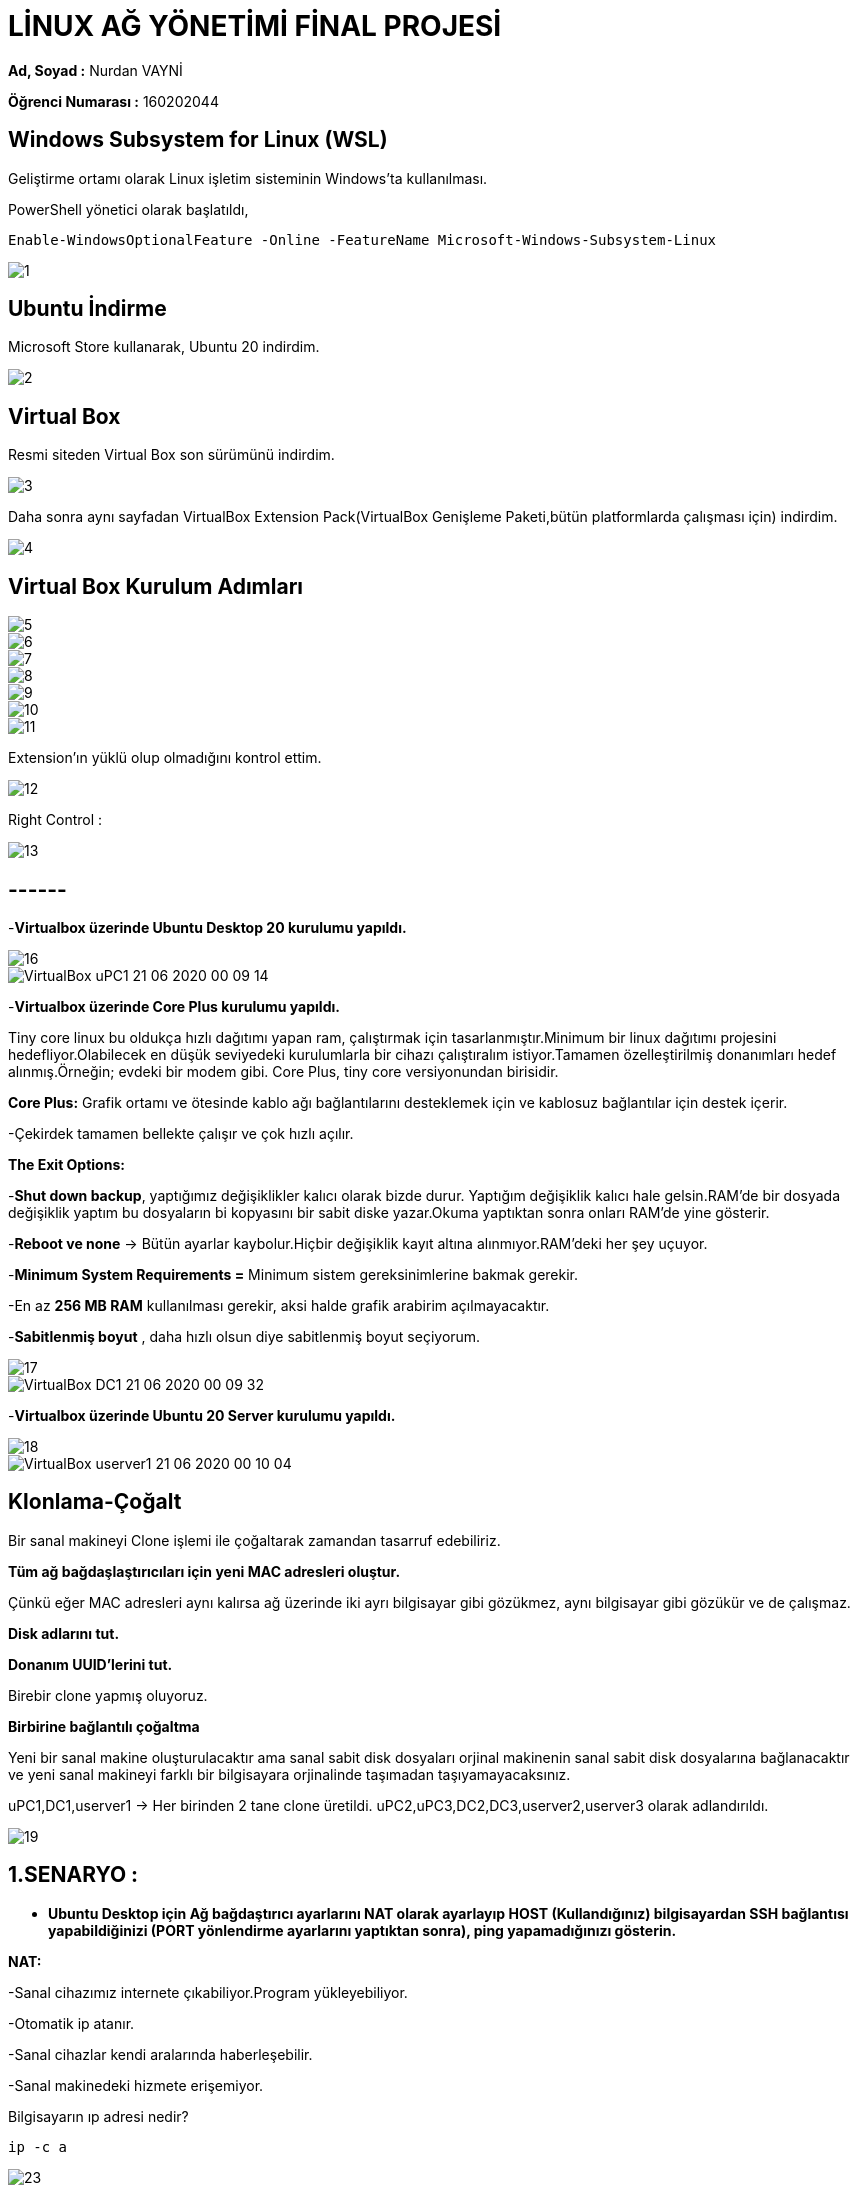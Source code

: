 = LİNUX AĞ YÖNETİMİ FİNAL PROJESİ =

*Ad, Soyad :* Nurdan VAYNİ 

*Öğrenci Numarası :* 160202044

== Windows Subsystem for Linux (WSL)

Geliştirme ortamı olarak Linux işletim sisteminin Windows'ta kullanılması.

PowerShell yönetici olarak başlatıldı,

----
Enable-WindowsOptionalFeature -Online -FeatureName Microsoft-Windows-Subsystem-Linux
----
image::images/1.png[]

== Ubuntu İndirme

Microsoft Store kullanarak, Ubuntu 20 indirdim.

image::images/2.png[]

== Virtual Box

Resmi siteden Virtual Box son sürümünü indirdim.

image::images/3.png[]

Daha sonra aynı sayfadan VirtualBox Extension Pack(VirtualBox Genişleme Paketi,bütün platformlarda çalışması için) indirdim.

image::images/4.png[]

== Virtual Box Kurulum Adımları

image::images/5.png[]
image::images/6.png[]
image::images/7.png[]
image::images/8.png[]
image::images/9.png[]
image::images/10.png[]
image::images/11.png[]

Extension'ın yüklü olup olmadığını kontrol ettim.

image::images/12.png[]

Right Control :

image::images/13.png[]

== ------ 

-*Virtualbox üzerinde Ubuntu Desktop 20 kurulumu yapıldı.*

image::images/16.png[]

image::images/VirtualBox_uPC1_21_06_2020_00_09_14.png[]

-*Virtualbox üzerinde Core Plus kurulumu yapıldı.*

Tiny core linux bu oldukça hızlı dağıtımı yapan ram, çalıştırmak için tasarlanmıştır.Minimum bir linux dağıtımı projesini hedefliyor.Olabilecek en düşük seviyedeki kurulumlarla bir cihazı çalıştıralım istiyor.Tamamen özelleştirilmiş donanımları hedef alınmış.Örneğin; evdeki bir modem gibi.
Core Plus, tiny core versiyonundan birisidir.

*Core Plus:* Grafik ortamı ve ötesinde kablo ağı bağlantılarını desteklemek için ve kablosuz bağlantılar için destek içerir.

-Çekirdek tamamen bellekte çalışır ve çok hızlı açılır.

*The Exit Options:*

-*Shut down backup*, yaptığımız değişiklikler kalıcı olarak bizde durur. Yaptığım değişiklik kalıcı hale gelsin.RAM'de bir dosyada değişiklik yaptım bu dosyaların bi kopyasını bir sabit diske yazar.Okuma yaptıktan sonra onları RAM'de yine gösterir.

-*Reboot ve none* -> Bütün ayarlar kaybolur.Hiçbir değişiklik kayıt altına alınmıyor.RAM'deki her şey uçuyor.

-*Minimum System Requirements =* Minimum sistem gereksinimlerine bakmak gerekir.

-En az *256 MB RAM* kullanılması gerekir, aksi halde grafik arabirim açılmayacaktır.

-*Sabitlenmiş boyut* , daha hızlı olsun diye sabitlenmiş boyut seçiyorum.

image::images/17.png[]

image::images/VirtualBox_DC1_21_06_2020_00_09_32.png[]

-*Virtualbox üzerinde Ubuntu 20 Server kurulumu yapıldı.*

image::images/18.png[]

image::images/VirtualBox_userver1_21_06_2020_00_10_04.png[]

== Klonlama-Çoğalt

Bir sanal makineyi Clone işlemi ile çoğaltarak zamandan tasarruf edebiliriz.

*Tüm ağ bağdaşlaştırıcıları için yeni MAC adresleri oluştur.*

Çünkü eğer MAC adresleri aynı kalırsa ağ üzerinde iki ayrı bilgisayar gibi gözükmez, aynı bilgisayar gibi gözükür ve de çalışmaz.

*Disk adlarını tut.*

*Donanım UUID'lerini tut.*

Birebir clone yapmış oluyoruz.

*Birbirine bağlantılı çoğaltma*

Yeni bir sanal makine oluşturulacaktır ama sanal sabit disk dosyaları orjinal makinenin sanal sabit disk dosyalarına bağlanacaktır ve yeni sanal makineyi farklı bir bilgisayara orjinalinde taşımadan taşıyamayacaksınız.

uPC1,DC1,userver1 -> Her birinden 2 tane clone üretildi.
uPC2,uPC3,DC2,DC3,userver2,userver3 olarak adlandırıldı.

image::images/19.png[]

== 1.SENARYO :

- *Ubuntu Desktop için Ağ bağdaştırıcı ayarlarını NAT olarak ayarlayıp HOST (Kullandığınız) bilgisayardan SSH bağlantısı yapabildiğinizi (PORT yönlendirme ayarlarını yaptıktan sonra), ping yapamadığınızı gösterin.*

*NAT:*

-Sanal cihazımız internete çıkabiliyor.Program yükleyebiliyor.

-Otomatik ip atanır.

-Sanal cihazlar kendi aralarında haberleşebilir.

-Sanal makinedeki hizmete erişemiyor.


Bilgisayarın ıp adresi nedir?
[source,]
----
ip -c a
----

image::images/23.png[]

SSH Nedir?

- Güvenli olarak bağlanmasını sağlıyor.Şifrelenmiş olarak gönderiliyor.

Nasıl Yüklerim?
 
[source,]
----
sudo apt-get install ssh
----

paketleri yüklemem gerekiyor.

[source,]
----
ncurses-term openssh-server openssh-sftp-server ssh-import-id
----

ve arka plan daemon başlatılması lazım.

image::images/24.png[]

Port yönlendirme ayarları yapıldı:

image::images/25.png[]

Host bilgisayardan SSH bağlantısı yapıldı:

-p: port numarası

-l: kullanıcı adı

image::images/21.png[]

Ping yapılamıyor:

image::images/20.png[]

- *HOST bilgisayardaki dosya ismi soyadiniz.txt şeklinde olan bir dosyayı misafir (guest) işletim sistemine Misafir eklentileri yükledikten sonra kopyala yapıştır yaparak gerçekleştiriniz.*

*1.adım:*

Misafir eklentilerini yükle.

[source,]
----
Aygıtlar-> Misafir Eklentileri CD Kalıbını Yerleştir... 
----

Çıkan CD içerisinden Yazılımı Çalıştır'a tıklayıp kuruyoruz.

image::images/28.png[]

image::images/29.png[]

*2.adım:*

[source,]
----
Aygıtlar -> Paylaşılan Pano -> Çift Yönlü

Aygıtlar -> Sürükle Bırak -> Çift Yönlü
----


image::images/suruklebırak.gif[]



- *Dcore işletim sisteminin ağ bağdaştırıcı ayarlarını Köprü bağdaştırıcı olarak seçtikten sonra DC1 IP adresini bulun. SSH bağlantısı yapabilmeniz için gerekli yüklemeleri yaptıktan sonra HOST (Kullandığınız) bilgisayardan SSH bağlantısı ve ping yapabildiğinizi gösterin.*

*Köprü Bağdaştırıcı(Bridged Network)*

-Donanımı sanallaştırıyoruz.

-İnternete kendi başına çıksın.

-Kendi başına yeni bir IP adresi varmış gibi davranıyor.

image::images/30.png[]

[source,]
----
ifconfig
----

komutu ile IP adresini buluyoruz.

image::images/35.png[]

*SSH bağlantısı yapıldı.*

image::images/37.png[]


*Ping gönderiliyor.*

image::images/38.png[]

- *Ubuntu Server için yanlnızca anamakine bağdaştırıcısı olarak ayarlama yaptıktan sonra IP adresini bulun. SSH bağlantısı yapabilmeniz için gerekli yüklemeleri yaptıktan sonra HOST (Kullandığınız) bilgisayardan SSH bağlantısı ve ping yapabildiğinizi gösterin.*

*Yalnızca ana makine (Host only network)*

-Sanal cihazlar kendi aralarında haberleşebilirler ve host cihazı ile.

-Dezavantajı, internete çıkamazlar.

*Ubuntu Server için yalnızca Anamakine Bağdaştırıcısı olarak ayarlama yaptıktan sonra IP adresini bulun:*

Kurulumdan sonra Anamakine Bağdaştırıcısı olarak ayarlamadan önceki IP adresi:

image::images/56.png[]

image::images/55.png[]

image::images/54.png[]

image::images/57.png[]


*SSH*

[source,]
----
sudo apt install openssh-server

sudo service ssh start
----

Host bilgisayardan userver1'e SSH ile bağlanıyoruz.

image::images/47.png[]

*Ping*

Ping gönderiliyor.

image::images/48.png[]

== 2.SENARYO :

- *Numaranızın son iki rakamı S ve R olarak kabul edilmiştir.* 

*userver1, userver2 ve userver3 için ağ bağdaştırıcı ayarlarını dahili ağ olarak ayarlayın. Bilgisayarların IP adreslerini statik olarak aşağıda verilen şekilde ayarlayın :* 

*userver1 : 192.168.R.S*

*userver2 : 192.168.R.S+1*

*userver3 : 192.168.R.S+2*
*Bu üç bilgisayardan birbirilerine ssh yapabildiğinizi ama HOST bilgisayardan bunlara SSH yapamadığınızı gösterin.  ping komutunu kullanarak bu bilgisayarlar arasında haberleşmelerin olduğunu gösterin.*

_1.Adım:_

userver1,userver2 ve userver3 için ağ bağdaştırıcı ayarlarını dahili ağ olarak ayarlıyorum.

*Dahili Ağ(Internal Networking)*

-Host cihazlar sanal bir switch ile birbirine bağlıdırlar.

-DHCP tarafından IP ataması gerçekleşemez.

-Otomatik IP vermediği için,kendimiz elle IP vereceğiz.

-Sanal cihazların internete erişimi yoktur.

-Sanal cihazların host cihaza erişimi yoktur.

-Kullanıcıya büyük serbestlik verilmiştir.

image::images/49.png[]

_Netplan:_

-Netplan, Ubuntu'daki ağı yapılandırmak için kullanılan ağ yönetimi aracıdır.YAML sözdiziminde yapılandırma dosyalarını kullanır.

-Netplan ile bir ağ arabirimi yapılandırmak için, bu arabirim için bir YAML açıklaması oluşturmamız gerekir ve netplan gerekli yapılandırma dosyalarını oluşturur.

-Netplan yapılandırma dosyaları /etc/netplan dizininde saklanır ve .yaml uzantısına sahiptir.

YAML yapılandırma dosyasını aşağıdaki komut ile açıyorum.

[source,]
----
sudo nano /etc/netplan/50-cloud-init.yaml
----

-R:4, S:4

[source,]
----
network:
  version: 2
  renderer: networkd
  ethernets:
    enp0s3:
      dhcp4: no
      addresses:
        - 192.168.R.S/24
      gateway4: 192.168.R.1
      nameservers:
          addresses: [8.8.8.8, 1.1.1.1]
----

*userver1 için ayarlanmış yaml dosyası:*

image::images/58.png[]

*userver2 için ayarlanmış yaml dosyası:*

image::images/76.png[]

*userver3 için ayarlanmış yaml dosyası:*

image::images/77.png[]


-Yaml dosyalasını düzenlerken YAML kod girintisi satırlarına uyduğumdan emin oldum çünkü yapılandırmada sözdizimi hataları varsa, değişiklikler uygulanamaz.

Değişiklikleri aşağıdaki kod satırları ile uyguladım.

[source,]
----
sudo netplan generate

sudo netplan apply
----

*userver1 için statik olarak yapılandırılan IP adresi:*

image::images/59.png[]

*userver2 için statik olarak yapılandırılan IP adresi:*

image::images/60.png[]

*userver3 için statik olarak yapılandırılan IP adresi:*

image::images/61.png[]


*userver1'den userver2'e ssh bağlantısı*

image::images/62.png[]

*userver1'den userver2'ye ping*

image::images/63.png[]

*userver1'den userver3'e ssh bağlantısı*

image::images/64.png[]

*userver1'den userver3'e ping*

image::images/65.png[]

*userver2'den userver1'ye ssh bağlantısı*

image::images/66.png[]

*userver2'den userver1'e ping*

image::images/67.png[]

*userver2'den userver3'e ssh bağlantısı*

image::images/68.png[]

*userver2'den userver3'e ping*

image::images/69.png[]

*userver3'den userver1'e ssh bağlantısı*

image::images/70.png[]

*userver3'den userver1'e ping*

image::images/71.png[]

*Host bilgisayardan userver1, userver2 ve userver3'e SSH bağlantısı yapılamıyor.*

image::images/72.png[]

*userver1 bilgisayardaki dosya ismi adiniz.txt, soyadiniz.txt ve numaraniz.txt şeklinde olan bir dosyaları userver2 bilgisayarına gönderiniz. Gönderim işlemi için sFTP veya SCP protokolünü kullanmanız gerekir.*

touch komutu ile 3 tane txt dosyası oluşturdum.

*touch command:* Var olan dosyanın zaman damgasını değiştirir, dosya yoksa yeni bir boş dosya oluşturur.

image::images/73.png[]

*SCP (Secure Copy-Güvenli Kopyalama):* SCP komutu ile bir ağdaki iki bilgisayar arasında güvenli dosya transferi yapabiliriz. Bağlantı sırasında SCP aracı SSH kullandığı için dosya transferi şifreli ve güvenlidir.

[source,]
----
scp *.txt 192.168.4.5:/home/vayni/
----

komutu ile scp kullanarak nurdan.txt, vayni.txt, 160202044.txt dosyalarını userver2 bilgisayarına gönderdim.

image::images/74.png

userver2 bilgisayarında ls komutu ile gönderip gönderemediğimi kontrol ettim.

image::images/75.png[]

== 3.SENARYO :

- [underline]#*1. Kısım*#

*uPC1 , uPC2 , userver1 ve userver2 için bir ağ bağdaştırıcısını NAT, diğerini dahili ağ olarak ayarlayın.*
*uPC1 ve userver1 dahili ağ ismini dahili1,* 
*uPC2 ve userver2 dahili ağ ismini dahili2 olarak ayarlayın.*
*userver1 ve userver2 için üçüncü bir ağ* *bağdaştırıcısını yine dahili ağ olarak ayarlayın.*
*userver1 dahili ağ ismini dahili2,* 
*userver2 dahili ağ ismini dahili1 olarak ayarlayın.*

- Network isimleri aynı olduğunda, aynı ağa bağlı demek. Farklı olduğunda ise farklı ağlara bağlı demek.

_uPC1 ağ bağdaştırıcı ayarları:_

image::images/78.gif[]

_uPC2 ağ bağdaştırıcı ayarları:_

image::images/79.gif[]

_userver1 ağ bağdaştırıcı ayarları:_

image::images/80.gif[]

_userver2 ağ bağdaştırıcı ayarları:_

image::images/81.gif[]

[width="100%",options="header"]
|====================
|Node|VirtualBox Interface|VirtualBox Network Type|Name 
|uPC1|Adapter 2|Internal|dahili1  
|uPC2|Adapter 2|Internal|dahili2  
|userver1|Adapter 2|Internal|dahili1  
|userver1|Adapter 3|Internal|dahili3  
|userver2|Adapter 2|Internal|dahili2  
|userver2|Adapter 3|Internal|dahili3  
|====================

*Hostname nasıl değiştirilir?*

*1.* 
[source,]
----
sudo hostnamectl set-hostname newNameHere
----
*2.*
[source,]
----
sudo nano /etc/hosts 
----
dosyasının içinde eski hostname'i silip yenisini yazıyoruz.

*3.*
[source,]
----
sudo reboot
----

*uPC1 için Port Yönlendirmesi*

image::images/82.png[]

*uPC1 için Port Yönlendirmesi*

image::images/83.png[]

*userver1 için Port Yönlendirmesi*

image::images/84.png[]

*userver2 için Port Yönlendirmesi*

image::images/85.png[]

*userver1* için statik ip ayarlamamız lazım.
dahili ağlar için;

[source,]
----
sudo nano /etc/netplan/50-cloud.init.yaml
----

komutu ile yaml dosyasının içini düzenliyoruz.


[source,]
----
network:
  version: 2
  renderer: networkd
  ethernets:
    enp0s8:
      dhcp4: no
      addresses:
        - 192.168.1.254/24
      nameservers:
          addresses: [8.8.8.8, 8.8.4.4]
    enp0s9:
      dhcp4: no
      addresses:
        - 192.168.100.1/24
      nameservers:
          addresses: [8.8.8.8, 8.8.4.4]
----

image::images/87.png[]

NAT ağ bağdaştırıcı için;

_Kısa bir not:_

NAT neden var, neden kullanıyoruz ? -> Internal Network'de olmayan bir şey için yani,

VM <- Host

VM -> Host

[source,]
----
sudo nano /etc/netplan/00-installer-config.yaml
----

[source,]
----
network:
  version: 2
  renderer: networkd
  ethernets:
    enp0s3: 
     dhcp4: yes
----

şeklinde düzenleyip kaydediyoruz.

image::images/88.png[]

sonra,

[source,]
----
sudo netplan generate

sudo netplan apply
----

komutları ile kaydediyoruz ve,

[source,]
----
sudo reboot
----

ip ayarlamaları sonrası,

[source,]
----
ip -c a
----

image::images/86(1).png[]

*userver2* için statik ip ayarlamamız lazım.
dahili ağlar için;


image::images/90(1).png[]

NAT ağ bağdaştırıcı için;

image::images/91.png[]

ip ayarlamaları sonrası,

image::images/89(1).png[]

*uPC1* için statik ip ayarları;

[source,]
----
sudo nano /etc/netplan/50-cloud-init.yaml
----

[source,]
----
network:
    ethernets:
        enp0s3:
            dhcp4: yes
        enp0s8:
            dhcp4: false
            addresses:
              - 192.168.1.1/24
            nameservers:
              addresses: [8.8.8.8, 1.1.1.1]
            routes:
            - to: 192.168.0.0/16
              via: 192.168.1.254
    version: 2
----

image::images/125.png[]

ip ayarlamaları sonrası,

[source,]
----
sudo netplan generate
sudo netplan --debug apply
----

image::images/92(1).png[]

*uPC2* için statik ip ayarları;

[source,]
----
network:
    ethernets:
        enp0s3:
            dhcp4: yes
        enp0s8:
            dhcp4: false
            addresses:
              - 192.168.2.1/24
            nameservers:
              addresses: [8.8.8.8, 1.1.1.1]
            routes:
            - to: 192.168.0.0/16
              via: 192.168.2.254
    version: 2
----

image::images/126.png[]

image::images/94(1).png[]

== userver1 Quagga Yazılımı Yüklemesi

Host makineden userver1'e ssh bağlantısı yapıyoruz.İşlemlerimizi burdan yapmaya devam edicez kopyala yapıştır kullanıp işimizi kolaylaştırmak adına.

[source,]
----
ssh localhost -p 15601
----

_Küçük bir hatırlatma:_

[source,]
----
ssh localhost  -> Bir makinede ssh servisi çalışıyor mu diye kontrol edebiliriz.
----

-p : port numarası

-l : kullanıcı adı

image::images/96.png[]

Quagga yazılımını ubuntu servera yüklemeden önce;

*Quagga yazılımı:*

* Bir yönlendirme yazılımıdır.

* Açık kaynak kodludur.

* GNU Zebra projesini geliştirmişler.

* Yaptığı şey; gerçek bir tane yönlendirici satın alsak onun içerisinde bulunan yazılım gibi çalışan bir şey.

Daha sonra yükleme kısmına geçiyorum:

[source,]
----
sudo su   -> root oluyoruz.
apt-get update
apt install quagga 
----
[source,]
----
sudo apt install quagga-doc -> install documentation
----
[source,]
----
nano /etc/quagga/daemons -> daemonları yapılandırmak ve düzenlemek için çalıştırıyoruz.
----

dosyanın içerisine,
[source,]
----
zebra=yes
bgpd=no
ospfd=yes
ospf6d=no
ripd=no
ripngd=no
isisd=no
babeld=no
----

satırlarını yazdıktan sonra kaydedip çıkıyoruz.

[source,]
----
cp /usr/share/doc/quagga-core/examples/zebra.conf.sample /etc/quagga/zebra.conf

cp /usr/share/doc/quagga-core/examples/ospfd.conf.sample /etc/quagga/ospfd.conf

chown quagga.quaggavty /etc/quagga/*.conf

chmod 640 /etc/quagga/*.conf
----

*Açıklama*

*cp* komutu: önce kaynak sonra hedef.

zebra.conf.sample dosyasını kopyalıyor aynı zamanda sample'ı da siliyor sonundan.Yani dosyanın adı zebra.conf oluyor.

kaynak -> .sample , hedef -> .conf 

*chown* 

conf dosyasına sahiplik atamak için kullanılıyor.
[source,]
----
chown quagga.quaggavty /etc/quagga/*.conf
----

sahibini aynı zamanda grubunu da değiştiriyor.


*640 ne anlama geliyor*

Dosya izinleri ile ilgili.

6 -> ikilik sayı sisteminde 110 -> okur , yazar , çalıştıramaz. -> quagga kullanıcısı bunu yapabilir.

4 -> grup -> 100 -> sadece okuyabiliyor.

0 -> 000 -> ne okur, ne yazar, ne çalıştırır.

- 777 olunca -> bütün hepsine izin verir.

*Açıklamalardan sonra devam ediyoruz:*

Arka planda zebra çalıştığı için zebra.Burda bir deamon başlatıyorum :

[source,]
----
/etc/init.d/zebra start 
----

Ortam değişkenlerini burda saklıyoruz ortam değişkenlerinin kalıcı olabilmesi için bashrc diye bir dosya düzenlememiz gerekiyor, eğer bashrc dosyasının içine yazmazsak yeni bir terminal açtığımızda bu komut gider. :

[source,]
----
nano /etc/bash.bashrc
----

Dosyasının en sonuna,

[source,]
----
export VTYSH_PAGER=more
----

ekliyoruz ve kaydedip çıkıyoruz.

*export* ortam değişkenini atıyor.

[source,]
----
nano /etc/environment -> Bütün sistem kullanıcıları için değiştirilmiş oluyor, bashrc ise bir kullanıcı için.
----

dosyasının sonuna,

[source,]
----
VTYSH_PAGER=more
----

ekledikten sonra kaydedip çıkıyoruz.
[source,]
----
vtysh
----

image::images/97.png[]

Şu anda yönlendirici yazılımının içerisindeyim.

Devamında buradaki komutları yazıyorum:

[source,]
----
configure terminal
router ospf
 network 192.168.4.0/24 area 0
 network 192.168.5.0/24 area 0 
 passive-interface enp0s8    
 exit
interface enp0s8
 ip address 192.168.1.254/24
 exit
interface enp0s9
 ip address 192.168.100.1/24
 exit
exit
ip forward
write
exit
----

[source,]
----
cat /etc/quagga/ospfd.conf 
----
[source,]
----
cat >> /etc/quagga/ospfd.conf << EOF
interface enp0s8
interface enp0s9
interface lo
router ospf
 passive-interface enp0s8
 network 192.168.1.0/24 area 0.0.0.0
 network 192.168.100.0/24 area 0.0.0.0
line vty
EOF
----

komutlarını çalıştırıp yönlendirme ile dosyanın sonuna ekliyoruz.


image::images/99(1).png[]

[source,]
----
cat /etc/quagga/zebra.conf 
----

içinde *ip forwarding* olmadığı için elle zorla ekliyoruz.

[source,]
----
nano /etc/quagga/zebra.conf
----

image::images/101(1).png[]

[source,]
----
reboot 
----

ile baştan başlatıyorum userver1'i.
Hiçbir yönlendirme olmadan userver1 ile uPC1 arasında haberleşebiliyorum.

image::images/102(1).png[]

Gerekli hizmetleri çalıştırıyorum.

[source,]
----
sudo service zebra start
sudo service zebra status
sudo service bgpd start
sudo service bgpd status
----

image::images/115.png[]

Hizmetlerin sistem başlangıcında başlayıp başlamadığını kontrol ediyorum:

[source,]
----
sudo systemctl is-enabled zebra.service
sudo systemctl is-enabled bgpd.service
sudo systemctl enable zebra.service
sudo systemctl enable bgpd.service
----

Sonra, vtysh'a bağlanıyorum:

[source,]
----
sudo vtysh
----

image::images/116.png[]

== userver2 Quagga Yazılımı Yüklemesi 

userver1 de olduğunu gibi bunda da ssh bağlantısı yaparak host bilgisayardan devam ediyorum.

[source,]
----
ssh localhost -p 15602 -l vayni
----
[source,]
----
sudo su [source,]-> root oluyoruz.
apt-get update
apt install quagga 
----
[source,]
----
sudo apt install quagga-doc -> install documentation
----
[source,]
----
nano /etc/quagga/daemons -> daemonları yapılandırmak ve düzenlemek için çalıştırıyoruz.
----
dosyanın içerisine,
[source,]
----
zebra=yes
bgpd=no
ospfd=yes
ospf6d=no
ripd=no
ripngd=no
isisd=no
babeld=no
----

satırlarını yazdıktan sonra kaydedip çıkıyoruz.

image::images/103.png[]

Daha sonra, aşağıdaki komutları yazıyoruz açıklamalarından userver1 quagga kurulumunda bahsetmiştim.

[source,]
----
cp /usr/share/doc/quagga-core/examples/zebra.conf.sample /etc/quagga/zebra.conf

cp /usr/share/doc/quagga-core/examples/ospfd.conf.sample /etc/quagga/ospfd.conf

chown quagga.quaggavty /etc/quagga/*.conf

chmod 640 /etc/quagga/*.conf
----

image::images/105.png[]

[source,]
----
/etc/init.d/zebra start 
----

image::images/106.png[]

[source,]
----
nano /etc/bash.bashrc
----

Dosyasının en sonuna,

[source,]
----
export VTYSH_PAGER=more
----

ekliyoruz ve kaydedip çıkıyoruz.

image::images/107.png[]

[source,]
----
nano /etc/environment 
----
dosyasının sonuna,

[source,]
----
VTYSH_PAGER=more
----

ekledikten sonra kaydedip çıkıyoruz.

image::images/108.png[]

[source,]
----
vtysh
----

image::images/109.png[]

Şu anda yönlendirici yazılımının içerisindeyim.

Devamında buradaki komutları yazıyorum:

[source,]
----
configure terminal
router ospf
 network 192.168.6.0/24 area 0
 network 192.168.5.0/24 area 0 
 passive-interface enp0s8    
 exit
interface enp0s8
 ip address 192.168.2.254/24
 exit
interface enp0s9
 ip address 192.168.100.2/24
 exit
exit
ip forward
write
exit
----

[source,]
----
cat >> /etc/quagga/ospfd.conf << EOF
interface enp0s8
interface enp0s9
interface lo
router ospf
 passive-interface enp0s8
 network 192.168.2.254/24 area 0.0.0.0
 network 192.168.100.2/24 area 0.0.0.0
line vty
EOF
----

image::images/111(1).png[]

[source,]
----
cat /etc/quagga/zebra.conf 
----

içinde *ip forwarding* olmadığı için elle zorla ekliyoruz.

[source,]
----
nano /etc/quagga/zebra.conf
----

image::images/112(1).png[]


[source,]
----
reboot 
----

Gerekli hizmetleri çalıştırıyorum.

[source,]
----
sudo service zebra start
sudo service zebra status
sudo service bgpd start
sudo service bgpd status
----

Hizmetlerin sistem başlangıcında başlayıp başlamadığını kontrol ediyorum:

[source,]
----
sudo systemctl is-enabled zebra.service
sudo systemctl is-enabled bgpd.service
sudo systemctl enable zebra.service
sudo systemctl enable bgpd.service
----

Sonra, vtysh'a bağlanıyorum:

[source,]
----
sudo vtysh
----

image::images/114.png[]


*uPC1 üzerinden veri paketlerinin userver1, userver2 ve uPC2 bilgisayarlarına ayrı ayrı nasıl gittiğini gösteriniz. Bunun için uygun bir komut kullanmanızı gerekiyor.*

*traceroute* ne işe yarar?

- traceroute komutu bir sunucuya erişene kadar gidilen yolu tespit etmeye yarar. Bunun için bu yol boyunca uğradığı bütün sunuculara ICMP paketleri gönderir. 

[source,]
----
sudo apt install traceroute
----

*uPC1'den uPC2'ye traceroute*

image::images/122.png[]

*uPC1'den userver1'e traceroute*

image::images/123.png[]

*uPC1'den userver2'e traceroute*

image::images/124.png[]

*Network Yapısı Grafik:*

image::images/127.png[]

